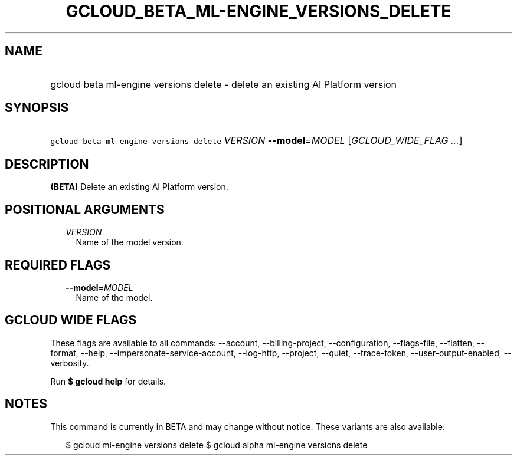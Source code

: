 
.TH "GCLOUD_BETA_ML\-ENGINE_VERSIONS_DELETE" 1



.SH "NAME"
.HP
gcloud beta ml\-engine versions delete \- delete an existing AI Platform version



.SH "SYNOPSIS"
.HP
\f5gcloud beta ml\-engine versions delete\fR \fIVERSION\fR \fB\-\-model\fR=\fIMODEL\fR [\fIGCLOUD_WIDE_FLAG\ ...\fR]



.SH "DESCRIPTION"

\fB(BETA)\fR Delete an existing AI Platform version.



.SH "POSITIONAL ARGUMENTS"

.RS 2m
.TP 2m
\fIVERSION\fR
Name of the model version.


.RE
.sp

.SH "REQUIRED FLAGS"

.RS 2m
.TP 2m
\fB\-\-model\fR=\fIMODEL\fR
Name of the model.


.RE
.sp

.SH "GCLOUD WIDE FLAGS"

These flags are available to all commands: \-\-account, \-\-billing\-project,
\-\-configuration, \-\-flags\-file, \-\-flatten, \-\-format, \-\-help,
\-\-impersonate\-service\-account, \-\-log\-http, \-\-project, \-\-quiet,
\-\-trace\-token, \-\-user\-output\-enabled, \-\-verbosity.

Run \fB$ gcloud help\fR for details.



.SH "NOTES"

This command is currently in BETA and may change without notice. These variants
are also available:

.RS 2m
$ gcloud ml\-engine versions delete
$ gcloud alpha ml\-engine versions delete
.RE

